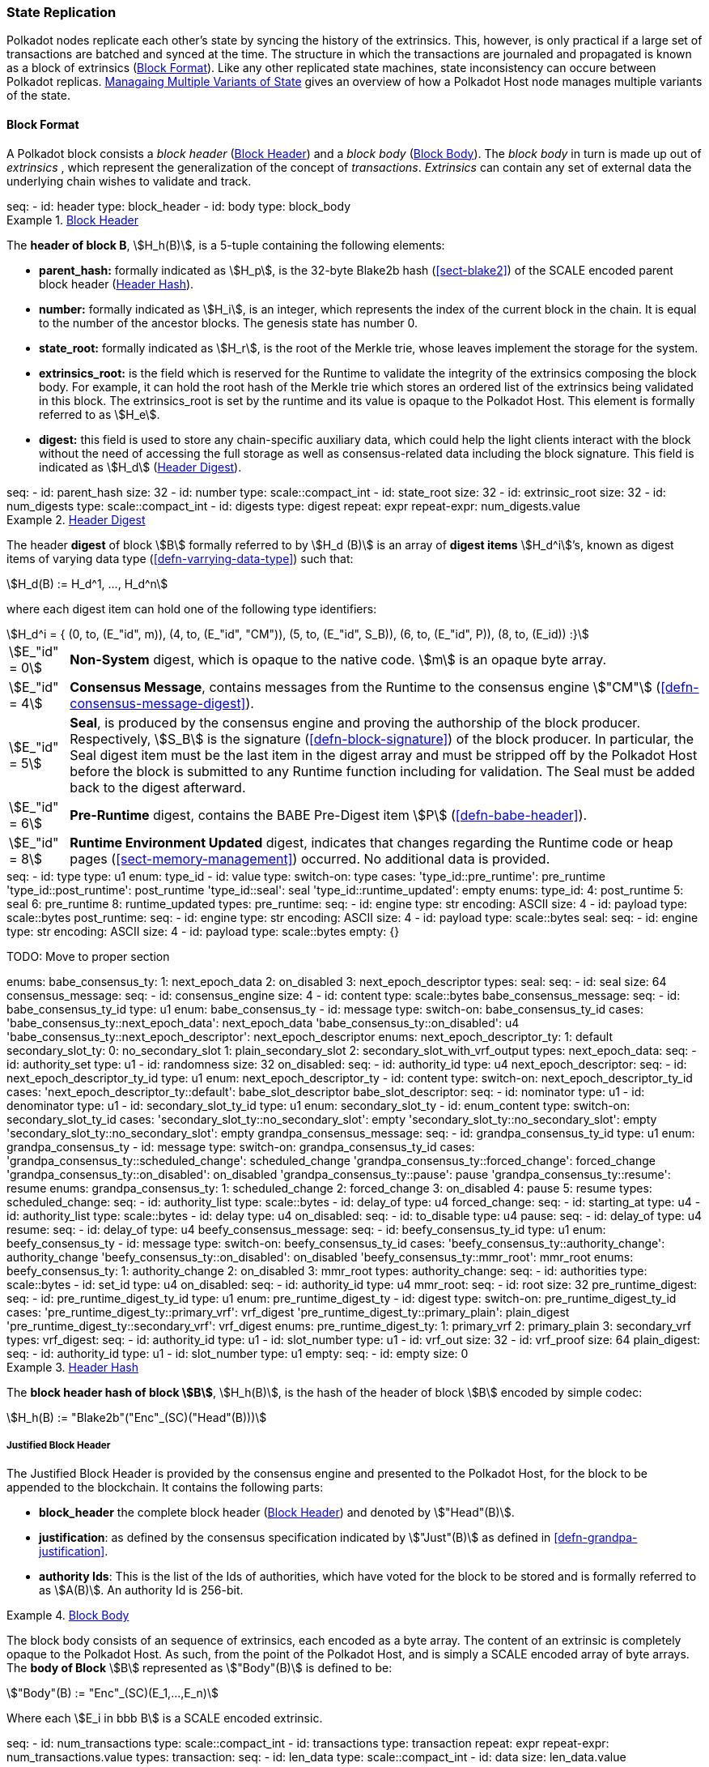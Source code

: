 [#sect-state-replication]
=== State Replication
:kaitai-imports: scale

Polkadot nodes replicate each other’s state by syncing the history of the
extrinsics. This, however, is only practical if a large set of transactions are
batched and synced at the time. The structure in which the transactions are
journaled and propagated is known as a block of extrinsics
(<<sect-block-format>>). Like any other replicated state machines, state
inconsistency can occure between Polkadot replicas.
<<sect-managing-multiple-states>> gives an overview of how a Polkadot Host
node manages multiple variants of the state.

[#sect-block-format]
==== Block Format
:kaitai-imports: scale

A Polkadot block consists a _block header_ (<<defn-block-header>>) and a _block
body_ (<<defn-block-body>>). The _block body_ in turn is made up out of
_extrinsics_ , which represent the generalization of the concept of
_transactions_. _Extrinsics_ can contain any set of external data the underlying
chain wishes to validate and track.

[kaitai#block,kaitai-dependencies="block_header,block_body"]
++++
seq:
  - id: header
    type: block_header
  - id: body
    type: block_body
++++

[#defn-block-header]
.<<defn-block-header,Block Header>>
====
The *header of block B*, stem:[H_h(B)], is a 5-tuple containing the following
elements:

* *parent_hash:* formally indicated as stem:[H_p], is the 32-byte Blake2b hash
(<<sect-blake2>>) of the SCALE encoded parent block header
(<<defn-block-header-hash>>).
* *number:* formally indicated as stem:[H_i], is an integer, which represents
the index of the current block in the chain. It is equal to the number of the
ancestor blocks. The genesis state has number 0.
* *state_root:* formally indicated as stem:[H_r], is the root of the Merkle trie,
whose leaves implement the storage for the system.
* *extrinsics_root:* is the field which is reserved for the Runtime to validate
the integrity of the extrinsics composing the block body. For example, it can
hold the root hash of the Merkle trie which stores an ordered list of the
extrinsics being validated in this block. The [.sans-serif]#extrinsics_root# is
set by the runtime and its value is opaque to the Polkadot Host. This element is
formally referred to as stem:[H_e].
* *digest:* this field is used to store any chain-specific auxiliary data, which
could help the light clients interact with the block without the need of
accessing the full storage as well as consensus-related data including the block
signature. This field is indicated as stem:[H_d] (<<defn-digest>>).
====

.Block Header
[kaitai#block_header,kaitai-dependencies=digest]
++++
seq:
  - id: parent_hash
    size: 32
  - id: number
    type: scale::compact_int
  - id: state_root
    size: 32
  - id: extrinsic_root
    size: 32
  - id: num_digests
    type: scale::compact_int
  - id: digests
    type: digest
    repeat: expr
    repeat-expr: num_digests.value
++++

[#defn-digest]
.<<defn-digest,Header Digest>>
====
The header *digest* of block stem:[B] formally referred to by stem:[H_d (B)] is
an array of *digest items* stem:[H_d^i]’s, known as digest items of varying data
type (<<defn-varrying-data-type>>) such that:

[stem]
++++
H_d(B) := H_d^1, ..., H_d^n
++++

where each digest item can hold one of the following type identifiers:

[stem]
++++
H_d^i = {
	(0, to, (E_"id", m)),
	(4, to, (E_"id", "CM")),
	(5, to, (E_"id", S_B)),
	(6, to, (E_"id", P)),
	(8, to, (E_id))
:}
++++

[horizontal]
asciimath:[E_"id" = 0]:: *Non-System* digest, which is opaque to the native code. stem:[m] is an opaque byte array.
asciimath:[E_"id" = 4]:: *Consensus Message*, contains messages from the Runtime to the consensus engine stem:["CM"] (<<defn-consensus-message-digest>>).
asciimath:[E_"id" = 5]:: *Seal*, is produced by the consensus engine and proving
the authorship of the block producer. Respectively, stem:[S_B] is the
signature (<<defn-block-signature>>) of the block producer. In particular, the
Seal digest item must be the last item in the digest array and must be stripped
off by the Polkadot Host before the block is submitted to any Runtime function
including for validation. The Seal must be added back to the digest afterward.
asciimath:[E_"id" = 6]:: *Pre-Runtime* digest, contains the BABE Pre-Digest item
stem:[P] (<<defn-babe-header>>).
asciimath:[E_"id" = 8]:: *Runtime Environment Updated* digest, indicates that
changes regarding the Runtime code or heap pages (<<sect-memory-management>>)
occurred. No additional data is provided.
====

.Block Header Digest
[kaitai#digest]
++++
seq:
  - id: type
    type: u1
    enum: type_id
  - id: value
    type:
      switch-on: type
      cases:
        'type_id::pre_runtime': pre_runtime
        'type_id::post_runtime': post_runtime
        'type_id::seal': seal
        'type_id::runtime_updated': empty
enums:
  type_id:
    4: post_runtime
    5: seal
    6: pre_runtime
    8: runtime_updated
types:
  pre_runtime:
    seq:
      - id: engine
        type: str
        encoding: ASCII
        size: 4
      - id: payload
        type: scale::bytes
  post_runtime:
    seq:
      - id: engine
        type: str
        encoding: ASCII
        size: 4
      - id: payload
        type: scale::bytes
  seal:
    seq:
      - id: engine
        type: str
        encoding: ASCII
        size: 4
      - id: payload
        type: scale::bytes
  empty: {}
++++

TODO: Move to proper section
++++
enums:
  babe_consensus_ty:
    1: next_epoch_data
    2: on_disabled
    3: next_epoch_descriptor
types:
  seal:
    seq:
      - id: seal
        size: 64
  consensus_message:
    seq:
      - id: consensus_engine
        size: 4
      - id: content
        type: scale::bytes
  babe_consensus_message:
    seq:
      - id: babe_consensus_ty_id
        type: u1
        enum: babe_consensus_ty
      - id: message
        type:
          switch-on: babe_consensus_ty_id
          cases:
            'babe_consensus_ty::next_epoch_data': next_epoch_data
            'babe_consensus_ty::on_disabled': u4
            'babe_consensus_ty::next_epoch_descriptor': next_epoch_descriptor
    enums:
      next_epoch_descriptor_ty:
        1: default
      secondary_slot_ty:
        0: no_secondary_slot
        1: plain_secondary_slot
        2: secondary_slot_with_vrf_output
    types:
      next_epoch_data:
        seq:
          - id: authority_set
            type: u1
          - id: randomness
            size: 32
      on_disabled:
        seq:
          - id: authority_id
            type: u4
      next_epoch_descriptor:
        seq:
          - id: next_epoch_descriptor_ty_id
            type: u1
            enum: next_epoch_descriptor_ty
          - id: content
            type:
              switch-on: next_epoch_descriptor_ty_id
              cases:
                'next_epoch_descriptor_ty::default': babe_slot_descriptor
      babe_slot_descriptor:
        seq:
          - id: nominator
            type: u1
          - id: denominator
            type: u1
          - id: secondary_slot_ty_id
            type: u1
            enum: secondary_slot_ty
          - id: enum_content
            type:
              switch-on: secondary_slot_ty_id
              cases:
                'secondary_slot_ty::no_secondary_slot': empty
                'secondary_slot_ty::no_secondary_slot': empty
                'secondary_slot_ty::no_secondary_slot': empty
  grandpa_consensus_message:
    seq:
      - id: grandpa_consensus_ty_id
        type: u1
        enum: grandpa_consensus_ty
      - id: message
        type:
          switch-on: grandpa_consensus_ty_id
          cases:
            'grandpa_consensus_ty::scheduled_change': scheduled_change
            'grandpa_consensus_ty::forced_change': forced_change
            'grandpa_consensus_ty::on_disabled': on_disabled
            'grandpa_consensus_ty::pause': pause
            'grandpa_consensus_ty::resume': resume
    enums:
      grandpa_consensus_ty:
        1: scheduled_change
        2: forced_change
        3: on_disabled
        4: pause
        5: resume
    types:
      scheduled_change:
        seq:
          - id: authority_list
            type: scale::bytes
          - id: delay_of
            type: u4
      forced_change:
        seq:
          - id: starting_at
            type: u4
          - id: authority_list
            type: scale::bytes
          - id: delay
            type: u4
      on_disabled:
        seq:
          - id: to_disable
            type: u4
      pause:
        seq:
          - id: delay_of
            type: u4
      resume:
        seq:
          - id: delay_of
            type: u4
  beefy_consensus_message:
    seq:
      - id: beefy_consensus_ty_id
        type: u1
        enum: beefy_consensus_ty
      - id: message
        type:
          switch-on: beefy_consensus_ty_id
          cases:
            'beefy_consensus_ty::authority_change': authority_change
            'beefy_consensus_ty::on_disabled': on_disabled
            'beefy_consensus_ty::mmr_root': mmr_root
    enums:
      beefy_consensus_ty:
        1: authority_change
        2: on_disabled
        3: mmr_root
    types:
      authority_change:
        seq:
          - id: authorities
            type: scale::bytes
          - id: set_id
            type: u4
      on_disabled:
        seq:
          - id: authority_id
            type: u4
      mmr_root:
        seq:
          - id: root
            size: 32
  pre_runtime_digest:
    seq:
      - id: pre_runtime_digest_ty_id
        type: u1
        enum: pre_runtime_digest_ty
      - id: digest
        type:
          switch-on: pre_runtime_digest_ty_id
          cases:
            'pre_runtime_digest_ty::primary_vrf': vrf_digest
            'pre_runtime_digest_ty::primary_plain': plain_digest
            'pre_runtime_digest_ty::secondary_vrf': vrf_digest
    enums:
      pre_runtime_digest_ty:
        1: primary_vrf
        2: primary_plain
        3: secondary_vrf
    types:
      vrf_digest:
        seq:
          - id: authority_id
            type: u1
          - id: slot_number
            type: u1
          - id: vrf_out
            size: 32
          - id: vrf_proof
            size: 64
      plain_digest:
        seq:
          - id: authority_id
            type: u1
          - id: slot_number
            type: u1
  empty:
    seq:
      - id: empty
        size: 0
++++

[#defn-block-header-hash]
.<<defn-block-header-hash,Header Hash>>
====
The *block header hash of block stem:[B]*, stem:[H_h(B)], is the hash of the
header of block stem:[B] encoded by simple codec:

[stem]
++++
H_h(B) := "Blake2b"("Enc"_(SC)("Head"(B)))
++++
====

[#sect-justified-block-header]
===== Justified Block Header

The Justified Block Header is provided by the consensus engine and
presented to the Polkadot Host, for the block to be appended to the
blockchain. It contains the following parts:

* *block_header* the complete block header (<<defn-block-header>>) and denoted
by stem:["Head"(B)].
* *justification*: as defined by the consensus specification indicated by
stem:["Just"(B)] as defined in <<defn-grandpa-justification>>.
* *authority Ids*: This is the list of the Ids of authorities, which have voted
for the block to be stored and is formally referred to as stem:[A(B)]. An
authority Id is 256-bit.

[#defn-block-body]
.<<defn-block-body,Block Body>>
====
The block body consists of an sequence of extrinsics, each encoded as a byte
array. The content of an extrinsic is completely opaque to the Polkadot Host. As
such, from the point of the Polkadot Host, and is simply a SCALE encoded array
of byte arrays. The *body of Block* stem:[B] represented as stem:["Body"(B)] is
defined to be:

[stem]
++++
"Body"(B) := "Enc"_(SC)(E_1,...,E_n)
++++

Where each stem:[E_i in bbb B] is a SCALE encoded extrinsic.

[kaitai#block_body]
++++
seq:
  - id: num_transactions
    type: scale::compact_int
  - id: transactions
    type: transaction
    repeat: expr
    repeat-expr: num_transactions.value
types:
  transaction:
    seq:
      - id: len_data
        type: scale::compact_int
      - id: data
        size: len_data.value
++++

====

[#sect-block-validation]
==== Importing and Validating Block

Block validation is the process by which a node asserts that a block is fit to
be added to the blockchain. This means that the block is consistent with the
current state of the system and transitions to a new valid state.

New blocks can be received by the Polkadot Host via other peers
(<<sect-msg-block-request>>) or from the Host’s own consensus engine
(<<sect-block-production>>). Both the Runtime and the Polkadot Host then need to
work together to assure block validity. A block is deemed valid if the block
author had authorship rights for the slot in which the block was produce as well
as if the transactions in the block constitute a valid transition of states. The
former criterion is validated by the Polkadot Host according to the block
production consensus protocol. The latter can be verified by the Polkadot Host
invoking entry into the Runtime as (<<sect-rte-core-execute-block>>) as a part
of the validation process. Any state changes created by this function on
successful execution are persisted.

The Polkadot Host implements <<algo-import-and-validate-block>> to assure the
validity of the block.

****
.Import-and-Validate-Block
[pseudocode#algo-import-and-validate-block]
++++
\require $B, \text{Just}(B)$

\state \textsc{Set-Storage-State-At}$(P(B))$

\if{$\text{Just}(B) \neq \emptyset$}

    \state \textsc{Verify-Block-Justification}$(B, Just(B))$

    \if{$B~\textbf{is}~\text{Finalized}~\textbf{and}~P(B)~\textbf{is not}~\text{Finalized}$}

        \state \textsc{Mark-as-Final}$(P(B))$

     \endif

\endif

\if{$H_p(B) \notin PBT$}

    \return

\endif

\state \textsc{Verify-Authorship-Right}$(Head(B))$

\state $B \leftarrow$ \textsc{Remove-Seal}$(B)$

\state $R \leftarrow$ \textsc{Call-Runtime-Entry}$\left(\texttt{Core\_execute\_block}, B \right)$

\state $B \leftarrow$ \textsc{Add-Seal}$(B)$

\if{$R =$ \textsc{True}}

    \state \textsc{Persist-State}$()$

\endif
++++

where::
* stem:["Remove-Seal"] removes the Seal digest from the block (<<defn-digest>>)
before submitting it to the Runtime.
* stem:["Add-Seal"] adds the Seal digest back to the block (<<defn-digest>>) for
later propagation.
* stem:["Persist-State"] implies the persistence of any state changes created by
stem:[tt "Core_execute_block"] (<<sect-rte-core-execute-block>>) on successful
execution.
* stem:["PBT"] is the pruned block tree (<<defn-block-tree>>).
* stem:["Verify-Authorship-Right"] is part of the block production consensus
protocol and is described in <<algo-verify-authorship-right>>.
* _Finalized block_ and _finality_ are defined in <<sect-finality>>.
****

[#sect-managing-multiple-states]
==== Managaing Multiple Variants of State

Unless a node is committed to only update its state according to the finalized
block (<<defn-finalized-block>>), it is inevitable for the node to store
multiple variants of the state (one for each block). This is, for example,
necessary for nodes participating in the block production and finalization.

While the state trie structure (<<sect-state-storage-trie-structure>>)
facilitates and optimizes storing and switching between multiple variants of the
state storage, the Polkadot Host does not specify how a node is required to
accomplish this task. Instead, the Polkadot Host is required to implement
stem:["Set-State-At"] (<<defn-set-state-at>>):

[#defn-set-state-at]
.<<defn-set-state-at,Set State At Block>>
====
The function:

[stem]
++++
"Set-State-At"(B)
++++

in which stem:[B] is a block in the block tree (<<defn-block-tree>>), sets the
content of state storage equal to the resulting state of executing all
extrinsics contained in the branch of the block tree from genesis till block B
including those recorded in Block stem:[B].

For the definition of the state storage see <<sect-state-storage>>.
====
